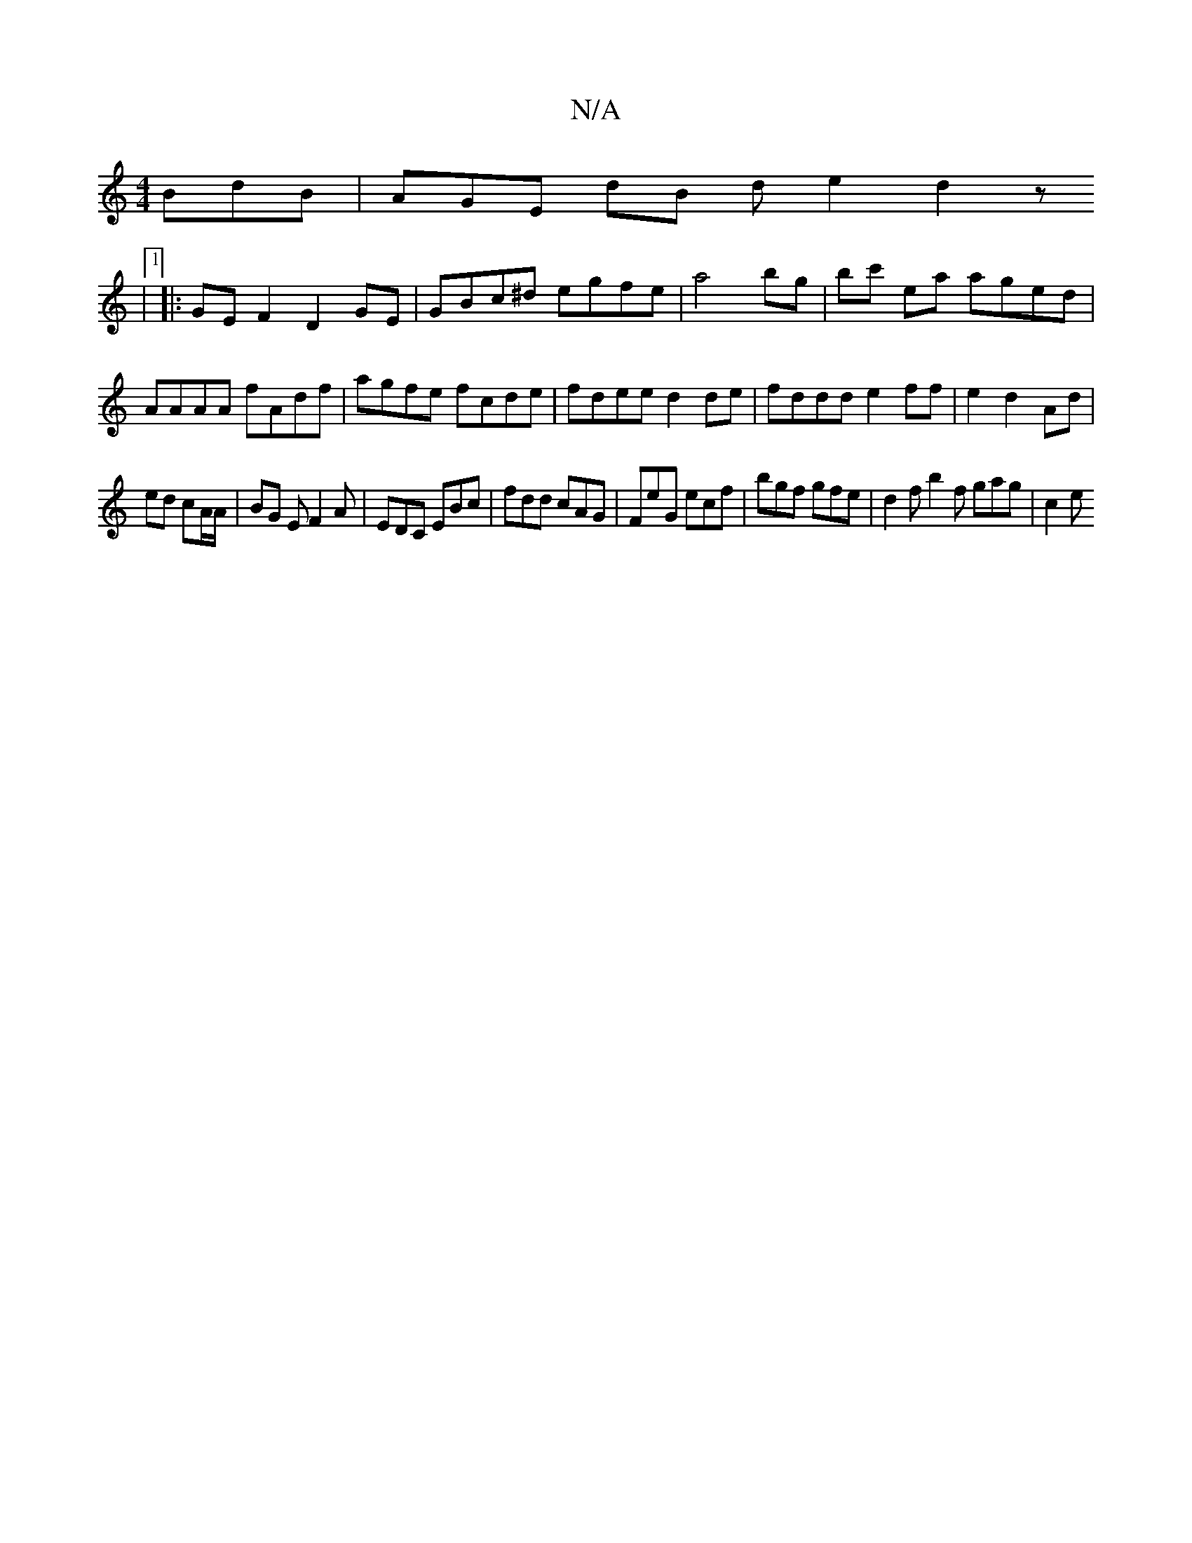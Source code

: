 X:1
T:N/A
M:4/4
R:N/A
K:Cmajor
 BdB | AGE dB de2 d2z-
|1
|:GEF2 D2 GE|GBc^d egfe|a4bg|bc' ea aged|AAAA fAdf|agfe fcde|fdee d2de|fddd e2 ff|e2d2- Ad|
ed cA/A/ | BG E F2 A | EDC EBc | fdd cAG | FeG ecf |bgf gfe | d2 f b2 f gag | c2 e